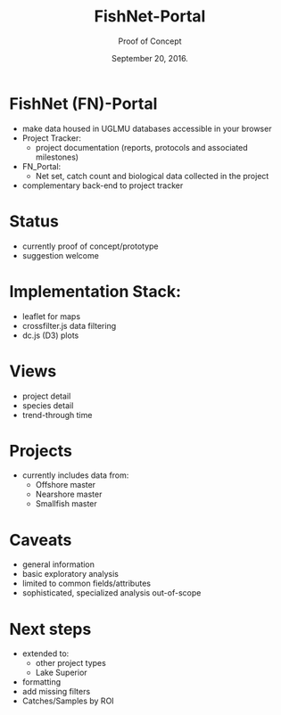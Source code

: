 #+TITLE:FishNet-Portal
#+AUTHOR: Proof of Concept
#+DATE:  September 20, 2016.

#+LaTeX_CLASS: beamer
#+LaTeX_CLASS_OPTIONS: [presentation, smaller]
#+BEAMER_THEME: default
#+COLUMNS: %40ITEM %10BEAMER_env(Env) %9BEAMER_envargs(Env Args) %4BEAMER_col(Col) %10BEAMER_extra(Extra)

#+BEAMER_FRAME_LEVEL: 1

#+OPTIONS:   toc:nil ^:nil
#+latex_header: \mode<beamer>{\usetheme{Boadilla}\usecolortheme[RGB={40,100,30}]{structure}}
#+latex_header: \usebackgroundtemplate{\includegraphics[width=\paperwidth]{MNRwhite}}
#+latex_header: \setbeamersize{text margin left=10mm}


* FishNet (FN)-Portal

- make data housed in UGLMU databases accessible in your browser
- Project Tracker:
  - project documentation (reports, protocols and
    associated milestones)
- FN_Portal:
  - Net set, catch count and biological data collected in the
    project
- complementary back-end to project tracker

* Status
- currently proof of concept/prototype
- suggestion welcome

* Implementation Stack:
- leaflet for maps
- crossfilter.js data filtering
- dc.js (D3) plots

* Views
- project detail
- species detail
- trend-through time

* Projects
- currently includes data from:
  - Offshore master
  - Nearshore master
  - Smallfish master

* Caveats
- general information
- basic exploratory analysis
- limited to common fields/attributes
- sophisticated, specialized analysis out-of-scope

* Next steps
- extended to:
  + other project types
  + Lake Superior
- formatting
- add missing filters
- Catches/Samples by ROI

